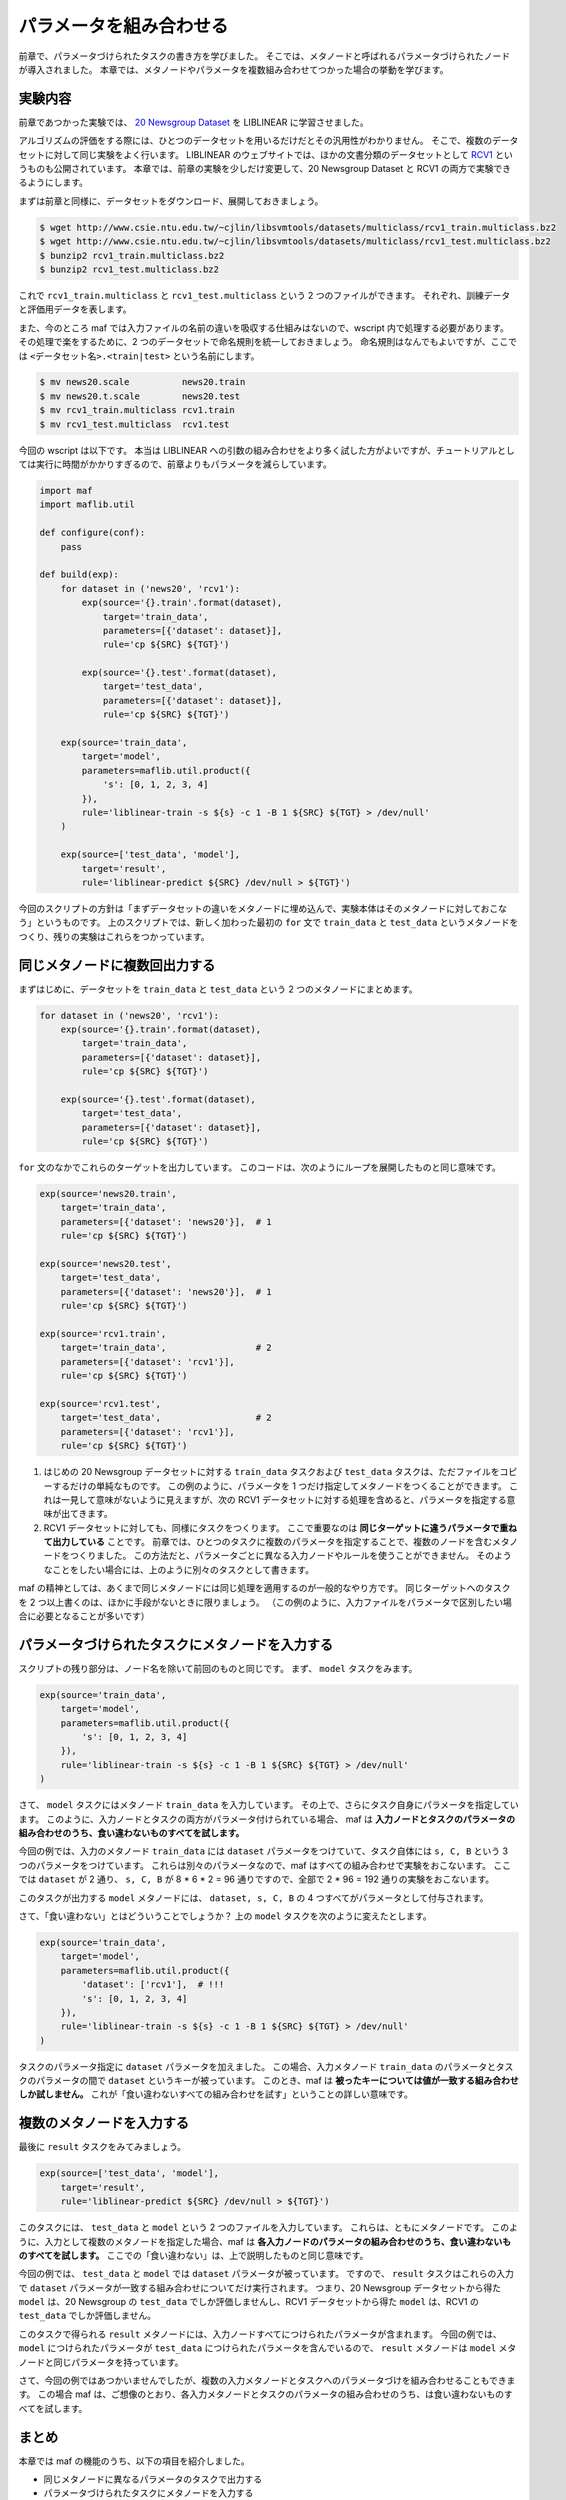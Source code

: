 パラメータを組み合わせる
========================

..
   対象読者：パラメータ付けられたタスクとメタノードについてなんとなく理解している人
   目標：複数のメタノードを入力とするタスクや、メタノードを入力とするパラメータづけられたタスクを読み書きできるようになる

前章で、パラメータづけられたタスクの書き方を学びました。
そこでは、メタノードと呼ばれるパラメータづけられたノードが導入されました。
本章では、メタノードやパラメータを複数組み合わせてつかった場合の挙動を学びます。

実験内容
--------

前章であつかった実験では、 `20 Newsgroup Dataset <http://www.csie.ntu.edu.tw/~cjlin/libsvmtools/datasets/multiclass.html#news20>`_ を LIBLINEAR に学習させました。

アルゴリズムの評価をする際には、ひとつのデータセットを用いるだけだとその汎用性がわかりません。
そこで、複数のデータセットに対して同じ実験をよく行います。
LIBLINEAR のウェブサイトでは、ほかの文書分類のデータセットとして `RCV1 <http://www.csie.ntu.edu.tw/~cjlin/libsvmtools/datasets/multiclass.html#rcv1.multiclass>`_ というものも公開されています。
本章では、前章の実験を少しだけ変更して、20 Newsgroup Dataset と RCV1 の両方で実験できるようにします。

まずは前章と同様に、データセットをダウンロード、展開しておきましょう。

.. code-block:: sh

   $ wget http://www.csie.ntu.edu.tw/~cjlin/libsvmtools/datasets/multiclass/rcv1_train.multiclass.bz2
   $ wget http://www.csie.ntu.edu.tw/~cjlin/libsvmtools/datasets/multiclass/rcv1_test.multiclass.bz2
   $ bunzip2 rcv1_train.multiclass.bz2
   $ bunzip2 rcv1_test.multiclass.bz2

これで ``rcv1_train.multiclass`` と ``rcv1_test.multiclass`` という 2 つのファイルができます。
それぞれ、訓練データと評価用データを表します。

また、今のところ maf では入力ファイルの名前の違いを吸収する仕組みはないので、wscript 内で処理する必要があります。
その処理で楽をするために、2 つのデータセットで命名規則を統一しておきましょう。
命名規則はなんでもよいですが、ここでは ``<データセット名>.<train|test>`` という名前にします。

.. code-block:: sh

   $ mv news20.scale          news20.train
   $ mv news20.t.scale        news20.test
   $ mv rcv1_train.multiclass rcv1.train
   $ mv rcv1_test.multiclass  rcv1.test

今回の wscript は以下です。
本当は LIBLINEAR への引数の組み合わせをより多く試した方がよいですが、チュートリアルとしては実行に時間がかかりすぎるので、前章よりもパラメータを減らしています。

.. code-block:: python

   import maf
   import maflib.util
   
   def configure(conf):
       pass

   def build(exp):
       for dataset in ('news20', 'rcv1'):
           exp(source='{}.train'.format(dataset),
               target='train_data',
               parameters=[{'dataset': dataset}],
               rule='cp ${SRC} ${TGT}')

           exp(source='{}.test'.format(dataset),
               target='test_data',
               parameters=[{'dataset': dataset}],
               rule='cp ${SRC} ${TGT}')

       exp(source='train_data',
           target='model',
           parameters=maflib.util.product({
               's': [0, 1, 2, 3, 4]
           }),
           rule='liblinear-train -s ${s} -c 1 -B 1 ${SRC} ${TGT} > /dev/null'
       )

       exp(source=['test_data', 'model'],
           target='result',
           rule='liblinear-predict ${SRC} /dev/null > ${TGT}')

今回のスクリプトの方針は「まずデータセットの違いをメタノードに埋め込んで、実験本体はそのメタノードに対しておこなう」というものです。
上のスクリプトでは、新しく加わった最初の ``for`` 文で ``train_data`` と ``test_data`` というメタノードをつくり、残りの実験はこれらをつかっています。

同じメタノードに複数回出力する
------------------------------

まずはじめに、データセットを ``train_data`` と ``test_data`` という 2 つのメタノードにまとめます。

.. code-block:: python

   for dataset in ('news20', 'rcv1'):
       exp(source='{}.train'.format(dataset),
           target='train_data',
           parameters=[{'dataset': dataset}],
           rule='cp ${SRC} ${TGT}')

       exp(source='{}.test'.format(dataset),
           target='test_data',
           parameters=[{'dataset': dataset}],
           rule='cp ${SRC} ${TGT}')

``for`` 文のなかでこれらのターゲットを出力しています。
このコードは、次のようにループを展開したものと同じ意味です。

.. code-block:: python

   exp(source='news20.train',
       target='train_data',
       parameters=[{'dataset': 'news20'}],  # 1
       rule='cp ${SRC} ${TGT}')

   exp(source='news20.test',
       target='test_data',
       parameters=[{'dataset': 'news20'}],  # 1
       rule='cp ${SRC} ${TGT}')

   exp(source='rcv1.train',
       target='train_data',                 # 2
       parameters=[{'dataset': 'rcv1'}],
       rule='cp ${SRC} ${TGT}')

   exp(source='rcv1.test',
       target='test_data',                  # 2
       parameters=[{'dataset': 'rcv1'}],
       rule='cp ${SRC} ${TGT}')

(1) はじめの 20 Newsgroup データセットに対する ``train_data`` タスクおよび ``test_data`` タスクは、ただファイルをコピーするだけの単純なものです。
    この例のように、パラメータを 1 つだけ指定してメタノードをつくることができます。
    これは一見して意味がないように見えますが、次の RCV1 データセットに対する処理を含めると、パラメータを指定する意味が出てきます。

(2) RCV1 データセットに対しても、同様にタスクをつくります。
    ここで重要なのは **同じターゲットに違うパラメータで重ねて出力している** ことです。
    前章では、ひとつのタスクに複数のパラメータを指定することで、複数のノードを含むメタノードをつくりました。
    この方法だと、パラメータごとに異なる入力ノードやルールを使うことができません。
    そのようなことをしたい場合には、上のように別々のタスクとして書きます。

maf の精神としては、あくまで同じメタノードには同じ処理を適用するのが一般的なやり方です。
同じターゲットへのタスクを 2 つ以上書くのは、ほかに手段がないときに限りましょう。
（この例のように、入力ファイルをパラメータで区別したい場合に必要となることが多いです）

パラメータづけられたタスクにメタノードを入力する
------------------------------------------------

スクリプトの残り部分は、ノード名を除いて前回のものと同じです。
まず、 ``model`` タスクをみます。

.. code-block:: python

   exp(source='train_data',
       target='model',
       parameters=maflib.util.product({
           's': [0, 1, 2, 3, 4]
       }),
       rule='liblinear-train -s ${s} -c 1 -B 1 ${SRC} ${TGT} > /dev/null'
   )

さて、 ``model`` タスクにはメタノード ``train_data`` を入力しています。
その上で、さらにタスク自身にパラメータを指定しています。
このように、入力ノードとタスクの両方がパラメータ付けられている場合、 maf は **入力ノードとタスクのパラメータの組み合わせのうち、食い違わないものすべてを試します。**

今回の例では、入力のメタノード ``train_data`` には ``dataset`` パラメータをつけていて、タスク自体には ``s, C, B`` という 3 つのパラメータをつけています。
これらは別々のパラメータなので、maf はすべての組み合わせで実験をおこないます。
ここでは ``dataset`` が 2 通り、 ``s, C, B`` が 8 * 6 * 2 = 96 通りですので、全部で 2 * 96 = 192 通りの実験をおこないます。

このタスクが出力する ``model`` メタノードには、 ``dataset, s, C, B`` の 4 つすべてがパラメータとして付与されます。

さて、「食い違わない」とはどういうことでしょうか？
上の ``model`` タスクを次のように変えたとします。

.. code-block:: python

   exp(source='train_data',
       target='model',
       parameters=maflib.util.product({
           'dataset': ['rcv1'],  # !!!
           's': [0, 1, 2, 3, 4]
       }),
       rule='liblinear-train -s ${s} -c 1 -B 1 ${SRC} ${TGT} > /dev/null'
   )

タスクのパラメータ指定に ``dataset`` パラメータを加えました。
この場合、入力メタノード ``train_data`` のパラメータとタスクのパラメータの間で ``dataset`` というキーが被っています。
このとき、maf は **被ったキーについては値が一致する組み合わせしか試しません。**
これが「食い違わないすべての組み合わせを試す」ということの詳しい意味です。

複数のメタノードを入力する
--------------------------

最後に ``result`` タスクをみてみましょう。

.. code-block:: python

   exp(source=['test_data', 'model'],
       target='result',
       rule='liblinear-predict ${SRC} /dev/null > ${TGT}')

このタスクには、 ``test_data`` と ``model`` という 2 つのファイルを入力しています。
これらは、ともにメタノードです。
このように、入力として複数のメタノードを指定した場合、maf は **各入力ノードのパラメータの組み合わせのうち、食い違わないものすべてを試します。**
ここでの「食い違わない」は、上で説明したものと同じ意味です。

今回の例では、 ``test_data`` と ``model`` では ``dataset`` パラメータが被っています。
ですので、 ``result`` タスクはこれらの入力で ``dataset`` パラメータが一致する組み合わせについてだけ実行されます。
つまり、20 Newsgroup データセットから得た ``model`` は、20 Newsgroup の ``test_data`` でしか評価しませんし、RCV1 データセットから得た ``model`` は、RCV1 の ``test_data`` でしか評価しません。

このタスクで得られる ``result`` メタノードには、入力ノードすべてにつけられたパラメータが含まれます。
今回の例では、 ``model`` につけられたパラメータが ``test_data`` につけられたパラメータを含んでいるので、 ``result`` メタノードは ``model`` メタノードと同じパラメータを持っています。

さて、今回の例ではあつかいませんでしたが、複数の入力メタノードとタスクへのパラメータづけを組み合わせることもできます。
この場合 maf は、ご想像のとおり、各入力メタノードとタスクのパラメータの組み合わせのうち、は食い違わないものすべてを試します。

まとめ
------

本章では maf の機能のうち、以下の項目を紹介しました。

- 同じメタノードに異なるパラメータのタスクで出力する
- パラメータづけられたタスクにメタノードを入力する
- 複数のメタノードを入力する

メタノードとパラメータづけを組み合わせてつかえるようになると、実験の幅がぐんと広がります。
次章では、パラメータ解説の最後として、異なるパラメータでの実験結果を集約する方法を学びます。
